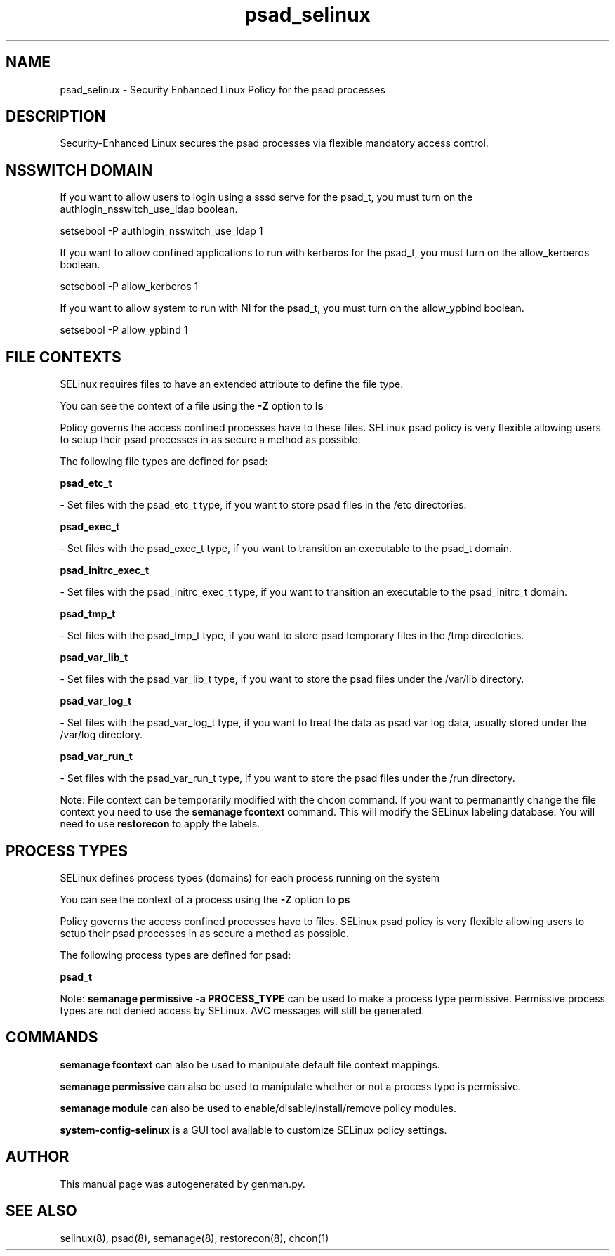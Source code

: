 .TH  "psad_selinux"  "8"  "psad" "dwalsh@redhat.com" "psad SELinux Policy documentation"
.SH "NAME"
psad_selinux \- Security Enhanced Linux Policy for the psad processes
.SH "DESCRIPTION"

Security-Enhanced Linux secures the psad processes via flexible mandatory access
control.  

.SH NSSWITCH DOMAIN

.PP
If you want to allow users to login using a sssd serve for the psad_t, you must turn on the authlogin_nsswitch_use_ldap boolean.

.EX
setsebool -P authlogin_nsswitch_use_ldap 1
.EE

.PP
If you want to allow confined applications to run with kerberos for the psad_t, you must turn on the allow_kerberos boolean.

.EX
setsebool -P allow_kerberos 1
.EE

.PP
If you want to allow system to run with NI for the psad_t, you must turn on the allow_ypbind boolean.

.EX
setsebool -P allow_ypbind 1
.EE

.SH FILE CONTEXTS
SELinux requires files to have an extended attribute to define the file type. 
.PP
You can see the context of a file using the \fB\-Z\fP option to \fBls\bP
.PP
Policy governs the access confined processes have to these files. 
SELinux psad policy is very flexible allowing users to setup their psad processes in as secure a method as possible.
.PP 
The following file types are defined for psad:


.EX
.PP
.B psad_etc_t 
.EE

- Set files with the psad_etc_t type, if you want to store psad files in the /etc directories.


.EX
.PP
.B psad_exec_t 
.EE

- Set files with the psad_exec_t type, if you want to transition an executable to the psad_t domain.


.EX
.PP
.B psad_initrc_exec_t 
.EE

- Set files with the psad_initrc_exec_t type, if you want to transition an executable to the psad_initrc_t domain.


.EX
.PP
.B psad_tmp_t 
.EE

- Set files with the psad_tmp_t type, if you want to store psad temporary files in the /tmp directories.


.EX
.PP
.B psad_var_lib_t 
.EE

- Set files with the psad_var_lib_t type, if you want to store the psad files under the /var/lib directory.


.EX
.PP
.B psad_var_log_t 
.EE

- Set files with the psad_var_log_t type, if you want to treat the data as psad var log data, usually stored under the /var/log directory.


.EX
.PP
.B psad_var_run_t 
.EE

- Set files with the psad_var_run_t type, if you want to store the psad files under the /run directory.


.PP
Note: File context can be temporarily modified with the chcon command.  If you want to permanantly change the file context you need to use the 
.B semanage fcontext 
command.  This will modify the SELinux labeling database.  You will need to use
.B restorecon
to apply the labels.

.SH PROCESS TYPES
SELinux defines process types (domains) for each process running on the system
.PP
You can see the context of a process using the \fB\-Z\fP option to \fBps\bP
.PP
Policy governs the access confined processes have to files. 
SELinux psad policy is very flexible allowing users to setup their psad processes in as secure a method as possible.
.PP 
The following process types are defined for psad:

.EX
.B psad_t 
.EE
.PP
Note: 
.B semanage permissive -a PROCESS_TYPE 
can be used to make a process type permissive. Permissive process types are not denied access by SELinux. AVC messages will still be generated.

.SH "COMMANDS"
.B semanage fcontext
can also be used to manipulate default file context mappings.
.PP
.B semanage permissive
can also be used to manipulate whether or not a process type is permissive.
.PP
.B semanage module
can also be used to enable/disable/install/remove policy modules.

.PP
.B system-config-selinux 
is a GUI tool available to customize SELinux policy settings.

.SH AUTHOR	
This manual page was autogenerated by genman.py.

.SH "SEE ALSO"
selinux(8), psad(8), semanage(8), restorecon(8), chcon(1)
